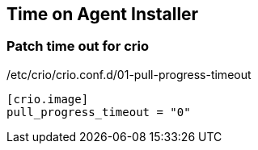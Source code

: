 == Time on Agent Installer

=== Patch time out for crio 

./etc/crio/crio.conf.d/01-pull-progress-timeout
[source]
----
[crio.image]
pull_progress_timeout = "0"
----